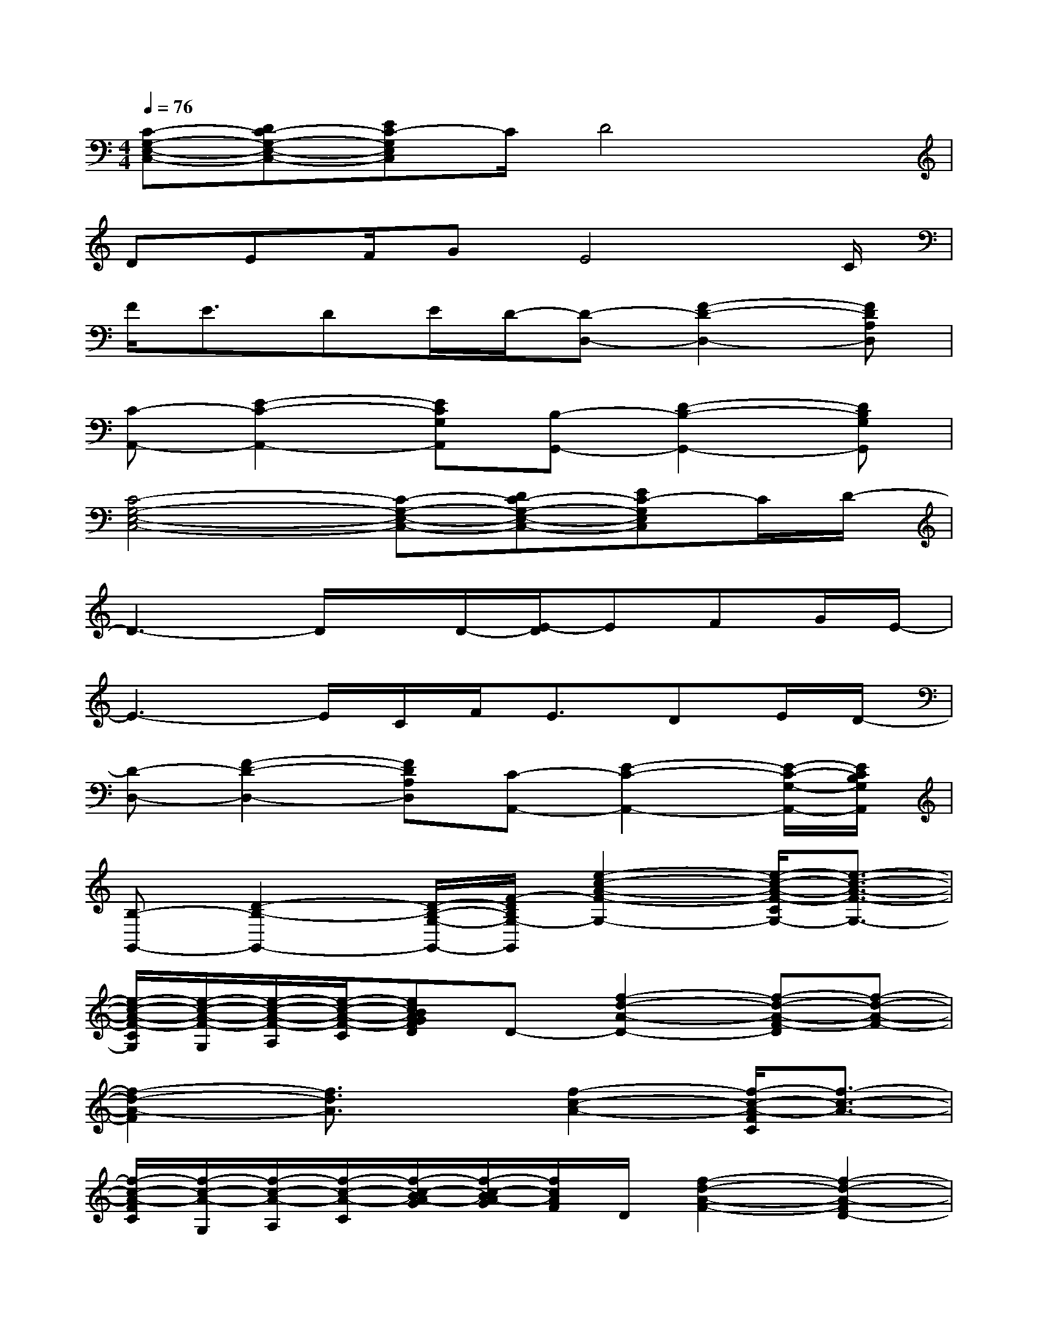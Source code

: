X:1
T:
M:4/4
L:1/8
Q:1/4=76
K:C%0sharps
V:1
[C-G,-E,-C,-][DC-G,-E,-C,-][EC-G,E,C,]C/2D4x/2|
DEF/2GE4C/2|
F<EDE/2D/2-[D-D,-][F2-D2-D,2-][FDA,D,]|
[C-A,,-][E2-C2-A,,2-][ECG,A,,][B,-G,,-][D2-B,2-G,,2-][DB,G,G,,]|
[C4-G,4-E,4-C,4-][C-G,-E,-C,-][DC-G,-E,-C,-][EC-G,E,C,]C/2D/2-|
D3-D/2x/2D/2-[E/2-D/2]EFG/2E/2-|
E3-E/2C/2F<EDE/2D/2-|
[D-D,-][F2-D2-D,2-][FDA,D,][C-A,,-][E2-C2-A,,2-][E/2-C/2-G,/2-A,,/2-][E/2C/2B,/2G,/2A,,/2]|
[B,-G,,-][D2-B,2-G,,2-][D/2-B,/2-G,/2-G,,/2-][F/2-D/2B,/2G,/2-G,,/2][e2-c2-A2-F2-G,2-][e/2-c/2-A/2-F/2-C/2G,/2-][e3/2-c3/2-A3/2-F3/2-G,3/2-]|
[e/2-c/2-A/2-F/2-C/2G,/2][e/2-c/2-A/2-F/2-G,/2][e/2-c/2-A/2-F/2-A,/2][e/2-c/2-A/2-F/2-C/2][ecBAGFD]D-[f2-d2-A2-D2-][f-d-A-F-D][f-d-A-F-]|
[f2-d2-A2-F2][f3/2d3/2A3/2]x/2[f2-c2-A2-][f/2-c/2-A/2-F/2C/2][f3/2-c3/2-A3/2-]|
[f/2-c/2-A/2-F/2C/2][f/2-c/2-A/2-G,/2][f/2-c/2-A/2-A,/2][f/2-c/2-A/2-C/2][f/2-c/2-B/2A/2-G/2][f/2-c/2-B/2A/2-G/2][f/2c/2A/2F/2]D/2[f2-d2-A2-F2-][f2-d2-A2-F2D2-]|
[f2-d2-A2-D2][f/2-d/2-A/2-G/2D/2-][f/2d/2A/2F/2D/2]D/2C/2[e2-c2-A2-A,2-][e-c-A-G-D-A,][e-c-A-GD]|
[e/2-c/2-A/2-G/2-D/2][e/2-c/2-A/2-G/2-C/2][e/2-c/2-A/2-G/2-A,/2][e3/2-c3/2-A3/2-G3/2-C3/2][e/2c/2A/2G/2-A,/2-][G/2A,/2][f-d-A-D,-][f-d-A-F-D,-][f-d-A-F-D-D,-][f/2d/2A/2F/2-D/2-A,/2-D,/2-][F/2D/2A,/2D,/2]|
[e-c-A-A,,-][e-c-A-E-A,,-][ecAE-C-A,,-][E/2-C/2-G,/2-A,,/2-][G/2-E/2C/2G,/2A,,/2][g-d-B-G-G,,-][g-d-B-G-D-G,,-][g-d-B-G-D-B,-G,,-][g/2-d/2-B/2-G/2D/2-B,/2-G,/2-G,,/2-][g/2d/2B/2D/2B,/2G,/2G,,/2]|
[e2c2G2C2-G,2-][e3/2c3/2G3/2C3/2-G,3/2-][e/2c/2G/2C/2-G,/2-][e/2c/2-G/2C/2-G,/2-][e/2-c/2-G/2-C/2-G,/2-][edcGC-G,-][e/2-c/2G/2C/2-G,/2-][e/2-c/2G/2C/2-G,/2][e/2c/2-G/2C/2][e/2d/2-c/2G/2]